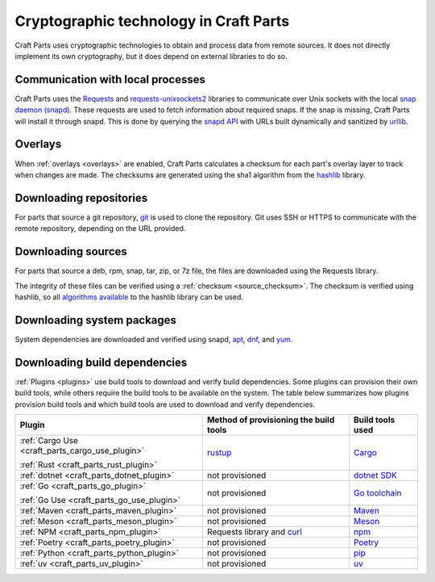 .. _explanation_cryptographic-technology:

Cryptographic technology in Craft Parts
=======================================

Craft Parts uses cryptographic technologies to obtain and process data from remote
sources. It does not directly implement its own cryptography, but it does depend
on external libraries to do so.

Communication with local processes
----------------------------------

Craft Parts uses the `Requests <https://requests.readthedocs.io/en/latest/>`_ and
`requests-unixsockets2 <https://gitlab.com/thelabnyc/requests-unixsocket2>`_
libraries to communicate over Unix sockets with the local `snap daemon (snapd)
<https://snapcraft.io/docs/installing-snapd>`_. These requests are used to
fetch information about required snaps. If the snap is missing, Craft
Parts will install it through snapd. This is done by querying the `snapd
API <https://snapcraft.io/docs/snapd-api>`_ with URLs built dynamically and
sanitized by `urllib <https://docs.python.org/3/library/urllib.html>`_.

Overlays
--------

When :ref:`overlays <overlays>` are enabled, Craft Parts calculates a checksum
for each part's overlay layer to track when changes are made. The checksums are
generated using the sha1 algorithm from the `hashlib
<https://docs.python.org/3/library/hashlib.html>`_ library.

Downloading repositories
------------------------

For parts that source a git repository, `git <https://git-scm.com/>`_ is used to
clone the repository. Git uses SSH or HTTPS to communicate with the remote
repository, depending on the URL provided.

Downloading sources
-------------------

For parts that source a deb, rpm, snap, tar, zip, or 7z file, the files are
downloaded using the Requests library.

The integrity of these files can be verified using a
:ref:`checksum <source_checksum>`. The checksum is verified using hashlib, so all
`algorithms available
<https://docs.python.org/3/library/hashlib.html#hashlib.algorithms_available>`_
to the hashlib library can be used.

Downloading system packages
---------------------------

System dependencies are downloaded and verified using snapd,
`apt <https://wiki.debian.org/AptCLI>`_, `dnf <https://dnf.readthedocs.io>`_, and
`yum <http://yum.baseurl.org>`_.

Downloading build dependencies
------------------------------

:ref:`Plugins <plugins>` use build tools to download and verify build dependencies.
Some plugins can provision their own build tools, while others require the build
tools to be available on the system. The table below summarizes how plugins provision
build tools and which build tools are used to download and verify dependencies.

.. list-table::
  :header-rows: 1

  * - Plugin
    - Method of provisioning the build tools
    - Build tools used

  * - :ref:`Cargo Use <craft_parts_cargo_use_plugin>`

      :ref:`Rust <craft_parts_rust_plugin>`
    - `rustup <https://rustup.rs>`_
    - `Cargo <https://doc.rust-lang.org/stable/cargo/>`_

  * - :ref:`dotnet <craft_parts_dotnet_plugin>`
    - not provisioned
    - `dotnet SDK <https://dotnet.microsoft.com>`_

  * - :ref:`Go <craft_parts_go_plugin>`

      :ref:`Go Use <craft_parts_go_use_plugin>`
    - not provisioned
    - `Go toolchain <https://go.dev/ref/mod>`_

  * - :ref:`Maven <craft_parts_maven_plugin>`
    - not provisioned
    - `Maven <https://maven.apache.org>`_

  * - :ref:`Meson <craft_parts_meson_plugin>`
    - not provisioned
    - `Meson <https://mesonbuild.com>`_

  * - :ref:`NPM <craft_parts_npm_plugin>`
    - Requests library and `curl <https://curl.se/>`_
    - `npm <https://www.npmjs.com/>`_

  * - :ref:`Poetry <craft_parts_poetry_plugin>`
    - not provisioned
    - `Poetry <https://python-poetry.org>`_

  * - :ref:`Python <craft_parts_python_plugin>`
    - not provisioned
    - `pip <https://pip.pypa.io>`_

  * - :ref:`uv <craft_parts_uv_plugin>`
    - not provisioned
    - `uv <https://docs.astral.sh/uv>`_
